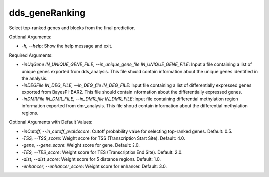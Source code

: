 
dds_geneRanking
=================


.. contents::
    :local:


Select top-ranked genes and blocks from the final prediction.

Optional Arguments:

- `-h, --help`: Show the help message and exit.

Required Arguments:

- `-inUqGene IN_UNIQUE_GENE_FILE, --in_unique_gene_file IN_UNIQUE_GENE_FILE`: Input a file containing a list of unique genes exported from dds_analysis. This file should contain information about the unique genes identified in the analysis.

- `-inDEGFile IN_DEG_FILE, --in_DEG_file IN_DEG_FILE`: Input file containing a list of differentially expressed genes exported from BayesPI-BAR2. This file should contain information about the differentially expressed genes.

- `-inDMRFile IN_DMR_FILE, --in_DMR_file IN_DMR_FILE`: Input file containing differential methylation region information exported from dmr_analysis. This file should contain information about the differential methylation regions.

Optional Arguments with Default Values:

- `-inCutoff, --in_cutoff_pval4score`: Cutoff probability value for selecting top-ranked genes. Default: 0.5.

- `-TSS, --TSS_score`: Weight score for TSS (Transcription Start Site). Default: 4.0.

- `-gene, --gene_score`: Weight score for gene. Default: 2.0.

- `-TES, --TES_score`: Weight score for TES (Transcription End Site). Default: 2.0.

- `-dist, --dist_score`: Weight score for 5 distance regions. Default: 1.0.

- `-enhancer, --enhancer_score`: Weight score for enhancer. Default: 3.0.